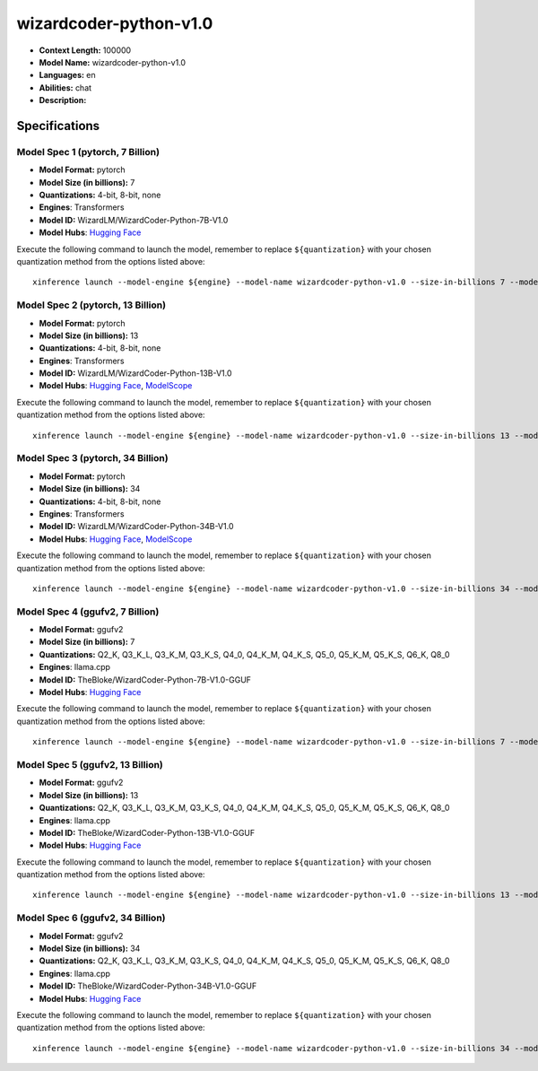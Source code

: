.. _models_llm_wizardcoder-python-v1.0:

========================================
wizardcoder-python-v1.0
========================================

- **Context Length:** 100000
- **Model Name:** wizardcoder-python-v1.0
- **Languages:** en
- **Abilities:** chat
- **Description:** 

Specifications
^^^^^^^^^^^^^^


Model Spec 1 (pytorch, 7 Billion)
++++++++++++++++++++++++++++++++++++++++

- **Model Format:** pytorch
- **Model Size (in billions):** 7
- **Quantizations:** 4-bit, 8-bit, none
- **Engines**: Transformers
- **Model ID:** WizardLM/WizardCoder-Python-7B-V1.0
- **Model Hubs**:  `Hugging Face <https://huggingface.co/WizardLM/WizardCoder-Python-7B-V1.0>`__

Execute the following command to launch the model, remember to replace ``${quantization}`` with your
chosen quantization method from the options listed above::

   xinference launch --model-engine ${engine} --model-name wizardcoder-python-v1.0 --size-in-billions 7 --model-format pytorch --quantization ${quantization}


Model Spec 2 (pytorch, 13 Billion)
++++++++++++++++++++++++++++++++++++++++

- **Model Format:** pytorch
- **Model Size (in billions):** 13
- **Quantizations:** 4-bit, 8-bit, none
- **Engines**: Transformers
- **Model ID:** WizardLM/WizardCoder-Python-13B-V1.0
- **Model Hubs**:  `Hugging Face <https://huggingface.co/WizardLM/WizardCoder-Python-13B-V1.0>`__, `ModelScope <https://modelscope.cn/models/AI-ModelScope/WizardCoder-Python-13B-V1.0>`__

Execute the following command to launch the model, remember to replace ``${quantization}`` with your
chosen quantization method from the options listed above::

   xinference launch --model-engine ${engine} --model-name wizardcoder-python-v1.0 --size-in-billions 13 --model-format pytorch --quantization ${quantization}


Model Spec 3 (pytorch, 34 Billion)
++++++++++++++++++++++++++++++++++++++++

- **Model Format:** pytorch
- **Model Size (in billions):** 34
- **Quantizations:** 4-bit, 8-bit, none
- **Engines**: Transformers
- **Model ID:** WizardLM/WizardCoder-Python-34B-V1.0
- **Model Hubs**:  `Hugging Face <https://huggingface.co/WizardLM/WizardCoder-Python-34B-V1.0>`__, `ModelScope <https://modelscope.cn/models/AI-ModelScope/WizardCoder-Python-34B-V1.0>`__

Execute the following command to launch the model, remember to replace ``${quantization}`` with your
chosen quantization method from the options listed above::

   xinference launch --model-engine ${engine} --model-name wizardcoder-python-v1.0 --size-in-billions 34 --model-format pytorch --quantization ${quantization}


Model Spec 4 (ggufv2, 7 Billion)
++++++++++++++++++++++++++++++++++++++++

- **Model Format:** ggufv2
- **Model Size (in billions):** 7
- **Quantizations:** Q2_K, Q3_K_L, Q3_K_M, Q3_K_S, Q4_0, Q4_K_M, Q4_K_S, Q5_0, Q5_K_M, Q5_K_S, Q6_K, Q8_0
- **Engines**: llama.cpp
- **Model ID:** TheBloke/WizardCoder-Python-7B-V1.0-GGUF
- **Model Hubs**:  `Hugging Face <https://huggingface.co/TheBloke/WizardCoder-Python-7B-V1.0-GGUF>`__

Execute the following command to launch the model, remember to replace ``${quantization}`` with your
chosen quantization method from the options listed above::

   xinference launch --model-engine ${engine} --model-name wizardcoder-python-v1.0 --size-in-billions 7 --model-format ggufv2 --quantization ${quantization}


Model Spec 5 (ggufv2, 13 Billion)
++++++++++++++++++++++++++++++++++++++++

- **Model Format:** ggufv2
- **Model Size (in billions):** 13
- **Quantizations:** Q2_K, Q3_K_L, Q3_K_M, Q3_K_S, Q4_0, Q4_K_M, Q4_K_S, Q5_0, Q5_K_M, Q5_K_S, Q6_K, Q8_0
- **Engines**: llama.cpp
- **Model ID:** TheBloke/WizardCoder-Python-13B-V1.0-GGUF
- **Model Hubs**:  `Hugging Face <https://huggingface.co/TheBloke/WizardCoder-Python-13B-V1.0-GGUF>`__

Execute the following command to launch the model, remember to replace ``${quantization}`` with your
chosen quantization method from the options listed above::

   xinference launch --model-engine ${engine} --model-name wizardcoder-python-v1.0 --size-in-billions 13 --model-format ggufv2 --quantization ${quantization}


Model Spec 6 (ggufv2, 34 Billion)
++++++++++++++++++++++++++++++++++++++++

- **Model Format:** ggufv2
- **Model Size (in billions):** 34
- **Quantizations:** Q2_K, Q3_K_L, Q3_K_M, Q3_K_S, Q4_0, Q4_K_M, Q4_K_S, Q5_0, Q5_K_M, Q5_K_S, Q6_K, Q8_0
- **Engines**: llama.cpp
- **Model ID:** TheBloke/WizardCoder-Python-34B-V1.0-GGUF
- **Model Hubs**:  `Hugging Face <https://huggingface.co/TheBloke/WizardCoder-Python-34B-V1.0-GGUF>`__

Execute the following command to launch the model, remember to replace ``${quantization}`` with your
chosen quantization method from the options listed above::

   xinference launch --model-engine ${engine} --model-name wizardcoder-python-v1.0 --size-in-billions 34 --model-format ggufv2 --quantization ${quantization}

